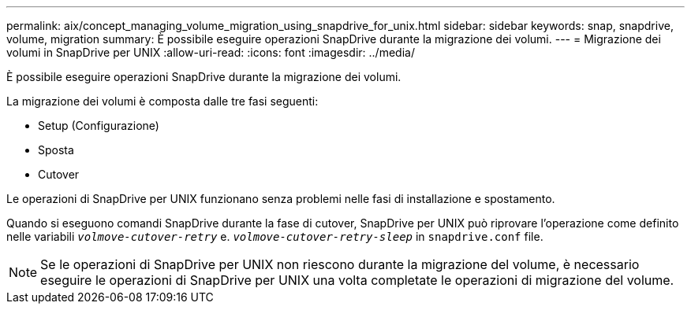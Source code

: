 ---
permalink: aix/concept_managing_volume_migration_using_snapdrive_for_unix.html 
sidebar: sidebar 
keywords: snap, snapdrive, volume, migration 
summary: È possibile eseguire operazioni SnapDrive durante la migrazione dei volumi. 
---
= Migrazione dei volumi in SnapDrive per UNIX
:allow-uri-read: 
:icons: font
:imagesdir: ../media/


[role="lead"]
È possibile eseguire operazioni SnapDrive durante la migrazione dei volumi.

La migrazione dei volumi è composta dalle tre fasi seguenti:

* Setup (Configurazione)
* Sposta
* Cutover


Le operazioni di SnapDrive per UNIX funzionano senza problemi nelle fasi di installazione e spostamento.

Quando si eseguono comandi SnapDrive durante la fase di cutover, SnapDrive per UNIX può riprovare l'operazione come definito nelle variabili `_volmove-cutover-retry_` e. `_volmove-cutover-retry-sleep_` in `snapdrive.conf` file.


NOTE: Se le operazioni di SnapDrive per UNIX non riescono durante la migrazione del volume, è necessario eseguire le operazioni di SnapDrive per UNIX una volta completate le operazioni di migrazione del volume.

